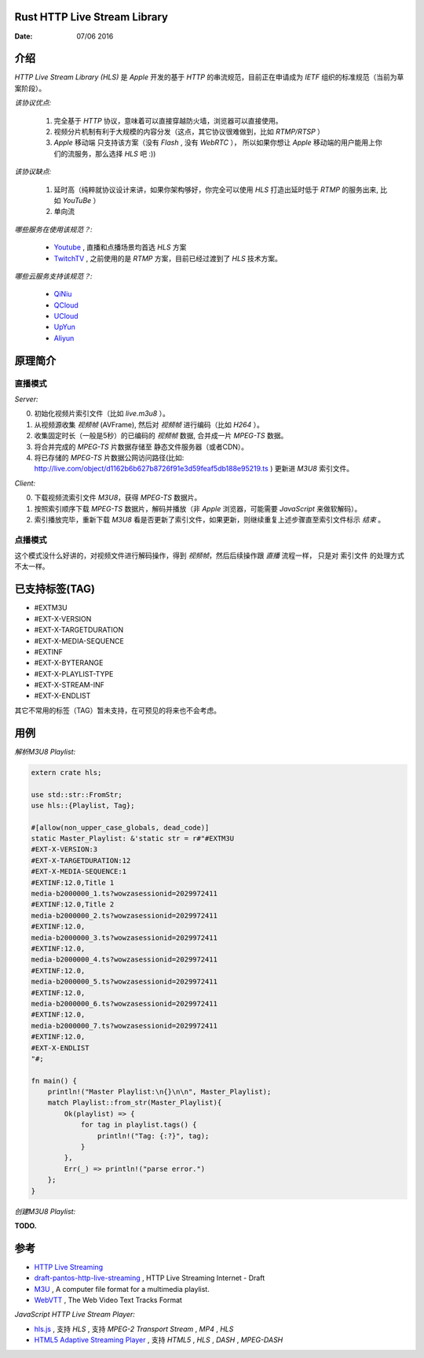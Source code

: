 Rust HTTP Live Stream Library
------------------------------------

:Date: 07/06 2016

介绍
--------

`HTTP Live Stream Library (HLS)` 是 `Apple` 开发的基于 `HTTP` 的串流规范，目前正在申请成为 `IETF` 组织的标准规范（当前为草案阶段）。

*该协议优点:*

    1.  完全基于 `HTTP` 协议，意味着可以直接穿越防火墙，浏览器可以直接使用。
    2.  视频分片机制有利于大规模的内容分发（这点，其它协议很难做到，比如 `RTMP/RTSP` ）
    3.  `Apple` 移动端 只支持该方案（没有 `Flash` , 没有 `WebRTC` ），
        所以如果你想让 `Apple` 移动端的用户能用上你们的流服务，那么选择 `HLS` 吧 :))

*该协议缺点:*
    
    1.  延时高（纯粹就协议设计来讲，如果你架构够好，你完全可以使用 `HLS` 打造出延时低于 `RTMP` 的服务出来, 比如 `YouTuBe` ）
    2.  单向流 

*哪些服务在使用该规范？:*
    
    *   `Youtube  <https://www.youtube.com/>`_ , 直播和点播场景均首选 `HLS` 方案
    *   `TwitchTV <https://www.twitch.tv/>`_ , 之前使用的是 `RTMP` 方案，目前已经过渡到了 `HLS` 技术方案。


*哪些云服务支持该规范？:*

    *   `QiNiu  <http://www.qiniu.com>`_ 
    *   `QCloud <http://qcloud.com>`_
    *   `UCloud <http://ucloud.cn>`_
    *   `UpYun  <https://www.upyun.com>`_
    *   `Aliyun <https://www.aliyun.com/>`_


原理简介
-----------

直播模式
^^^^^^^^^^

*Server:*

0.  初始化视频片索引文件（比如 `live.m3u8` ）。
1.  从视频源收集 `视频帧` (AVFrame), 然后对 `视频帧` 进行编码（比如 `H264` ）。
2.  收集固定时长（一般是5秒）的已编码的 `视频帧` 数据, 合并成一片 `MPEG-TS` 数据。
3.  将合并完成的 `MPEG-TS` 片数据存储至 静态文件服务器（或者CDN）。
4.  将已存储的 `MPEG-TS` 片数据公网访问路径(比如: http://live.com/object/d1162b6b627b8726f91e3d59feaf5db188e95219.ts ) 更新进 `M3U8` 索引文件。

*Client:*

0.  下载视频流索引文件 `M3U8`，获得 `MPEG-TS` 数据片。
1.  按照索引顺序下载 `MPEG-TS` 数据片，解码并播放（非 `Apple` 浏览器，可能需要 `JavaScript` 来做软解码）。
2.  索引播放完毕，重新下载 `M3U8` 看是否更新了索引文件，如果更新，则继续重复上述步骤直至索引文件标示 `结束` 。


点播模式
^^^^^^^^^^

这个模式没什么好讲的，对视频文件进行解码操作，得到 `视频帧`，然后后续操作跟 `直播` 流程一样， 
只是对 索引文件 的处理方式不太一样。

已支持标签(TAG)
----------------

*   #EXTM3U
*   #EXT-X-VERSION

*   #EXT-X-TARGETDURATION
*   #EXT-X-MEDIA-SEQUENCE
*   #EXTINF
*   #EXT-X-BYTERANGE

*   #EXT-X-PLAYLIST-TYPE
*   #EXT-X-STREAM-INF

*   #EXT-X-ENDLIST


其它不常用的标签（TAG）暂未支持，在可预见的将来也不会考虑。


用例
--------

*解析M3U8 Playlist:*

.. code:: rust

    extern crate hls;

    use std::str::FromStr;
    use hls::{Playlist, Tag};

    #[allow(non_upper_case_globals, dead_code)]
    static Master_Playlist: &'static str = r#"#EXTM3U
    #EXT-X-VERSION:3
    #EXT-X-TARGETDURATION:12
    #EXT-X-MEDIA-SEQUENCE:1
    #EXTINF:12.0,Title 1
    media-b2000000_1.ts?wowzasessionid=2029972411
    #EXTINF:12.0,Title 2
    media-b2000000_2.ts?wowzasessionid=2029972411
    #EXTINF:12.0,
    media-b2000000_3.ts?wowzasessionid=2029972411
    #EXTINF:12.0,
    media-b2000000_4.ts?wowzasessionid=2029972411
    #EXTINF:12.0,
    media-b2000000_5.ts?wowzasessionid=2029972411
    #EXTINF:12.0,
    media-b2000000_6.ts?wowzasessionid=2029972411
    #EXTINF:12.0,
    media-b2000000_7.ts?wowzasessionid=2029972411
    #EXTINF:12.0,
    #EXT-X-ENDLIST
    "#;

    fn main() {
        println!("Master Playlist:\n{}\n\n", Master_Playlist);
        match Playlist::from_str(Master_Playlist){
            Ok(playlist) => {
                for tag in playlist.tags() {
                    println!("Tag: {:?}", tag);
                }
            },
            Err(_) => println!("parse error.")
        };
    }

*创建M3U8 Playlist:*

**TODO.**


参考
---------

*   `HTTP Live Streaming <https://developer.apple.com/streaming/>`_ 
*   `draft-pantos-http-live-streaming <http://tools.ietf.org/html/draft-pantos-http-live-streaming>`_ , HTTP Live Streaming Internet - Draft
*   `M3U <https://en.wikipedia.org/wiki/M3U>`_ , A computer file format for a multimedia playlist.
*   `WebVTT <https://w3c.github.io/webvtt/>`_ , The Web Video Text Tracks Format

*JavaScript HTTP Live Stream Player:*

*   `hls.js <https://github.com/dailymotion/hls.js>`_ , 支持 `HLS` , 支持 `MPEG-2 Transport Stream` , `MP4` , `HLS`
*   `HTML5 Adaptive Streaming Player <https://bitmovin.com/demo/>`_ , 支持 `HTML5` , `HLS` , `DASH` , `MPEG-DASH`

